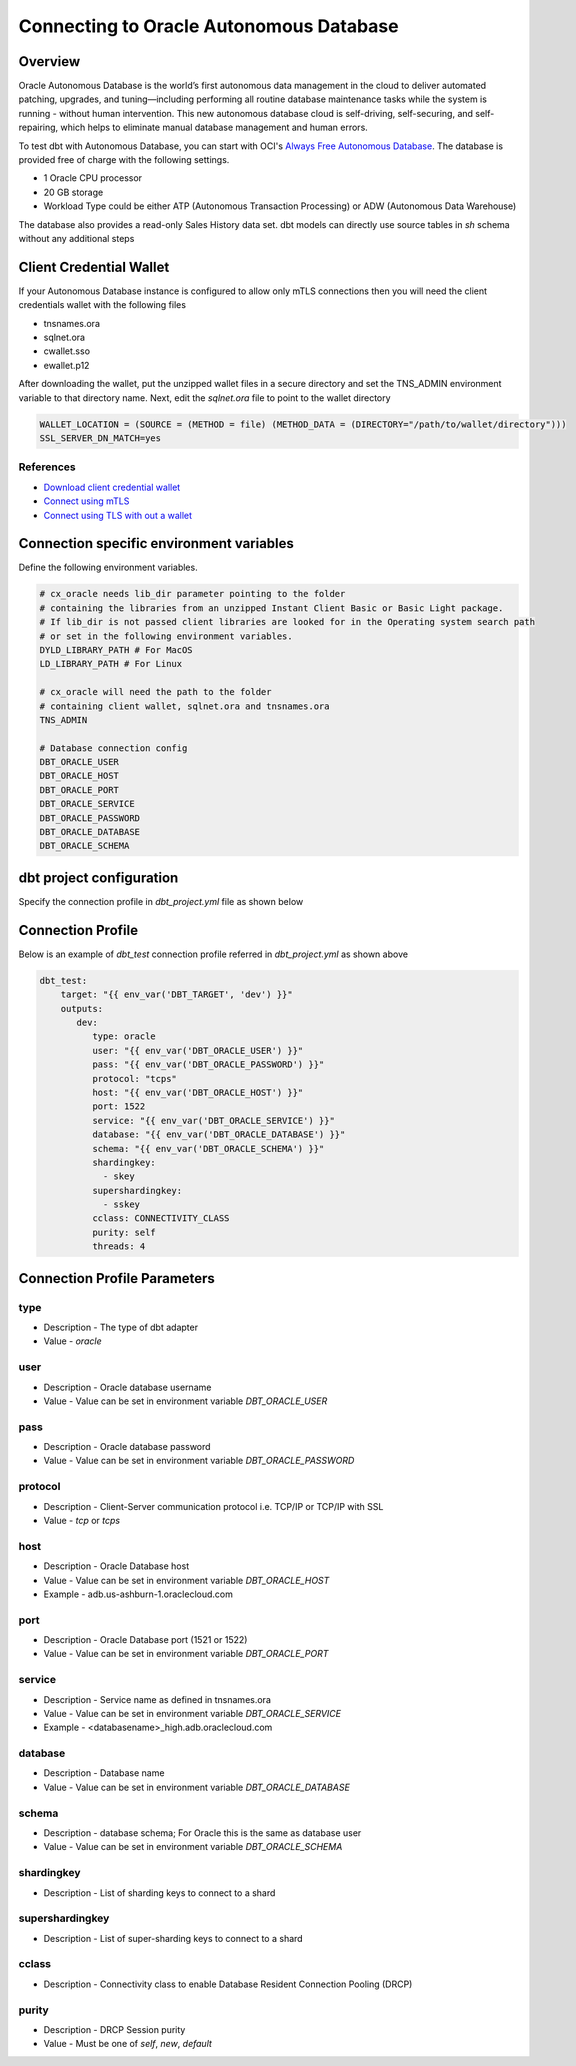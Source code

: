 .. _connection:

****************************************************
Connecting to Oracle Autonomous Database
****************************************************

Overview
========

Oracle Autonomous Database is the world’s first autonomous data management in the cloud to deliver automated patching, upgrades, and tuning—including performing all routine database maintenance tasks while the system is running - without human intervention. This new autonomous database cloud is self-driving, self-securing, and self-repairing, which helps to eliminate manual database management and human errors.

To test dbt with Autonomous Database, you can start with OCI's `Always Free Autonomous Database <https://docs.oracle.com/en-us/iaas/Content/Database/Concepts/adbfreeoverview.htm>`__. The database is provided free of charge with the following settings.

* 1 Oracle CPU processor
* 20 GB storage
* Workload Type could be either ATP (Autonomous Transaction Processing) or ADW (Autonomous Data Warehouse)

The database also provides a read-only Sales History data set. dbt models can directly use source tables in `sh` schema without any additional steps


Client Credential Wallet
========================

If your Autonomous Database instance is configured to allow only mTLS connections then you will need the client credentials wallet with the following files

* tnsnames.ora
* sqlnet.ora
* cwallet.sso
* ewallet.p12

After downloading the wallet, put the unzipped wallet files in a secure directory and set the TNS_ADMIN environment variable to that directory name.
Next, edit the `sqlnet.ora` file to point to the wallet directory


.. code-block:: text

   WALLET_LOCATION = (SOURCE = (METHOD = file) (METHOD_DATA = (DIRECTORY="/path/to/wallet/directory")))
   SSL_SERVER_DN_MATCH=yes

References
^^^^^^^^^^

* `Download client credential wallet <https://docs.oracle.com/en/cloud/paas/autonomous-database/adbsa/connect-download-wallet.html#GUID-B06202D2-0597-41AA-9481-3B174F75D4B1>`__
* `Connect using mTLS <https://docs.oracle.com/en/cloud/paas/autonomous-database/adbsa/connecting-nodejs.html#GUID-AB1E323A-65B9-47C4-840B-EC3453F3AD53>`__
* `Connect using TLS with out a wallet <https://docs.oracle.com/en/cloud/paas/autonomous-database/adbsa/connecting-nodejs-tls.html#GUID-B3809B88-D2FB-4E08-8F9B-65A550F93A07>`__

Connection specific environment variables
=========================================

Define the following environment variables.

.. code-block:: bash

    # cx_oracle needs lib_dir parameter pointing to the folder
    # containing the libraries from an unzipped Instant Client Basic or Basic Light package.
    # If lib_dir is not passed client libraries are looked for in the Operating system search path
    # or set in the following environment variables.
    DYLD_LIBRARY_PATH # For MacOS
    LD_LIBRARY_PATH # For Linux

    # cx_oracle will need the path to the folder
    # containing client wallet, sqlnet.ora and tnsnames.ora
    TNS_ADMIN

    # Database connection config
    DBT_ORACLE_USER
    DBT_ORACLE_HOST
    DBT_ORACLE_PORT
    DBT_ORACLE_SERVICE
    DBT_ORACLE_PASSWORD
    DBT_ORACLE_DATABASE
    DBT_ORACLE_SCHEMA


dbt project configuration
=========================
Specify the connection profile in `dbt_project.yml` file as shown below

.. code-block:: yaml
    :emphasize-lines: 4

    name: dbt_oracle_test_project
    config-version: 2
    version: 1.0
    profile: dbt_test
    analysis-paths: ['analysis']
    test-paths: ['test']

    quoting:
      database: false
      identifier: false
      schema: false

    # seed configurations
    seeds:
        dbt_oracle_test_project:
            quote_columns: false

    # snapshot configurations
    snapshots:
        dbt_oracle_test_project:
            target_schema: "{{ env_var('DBT_ORACLE_USER') }}"

    on-run-start:
        - "select 'hook start' from dual"

    on-run-end:
        - "select 'hook ended' from dual"


Connection Profile
==================

Below is an example of `dbt_test` connection profile referred in `dbt_project.yml` as shown above

.. code-block:: yaml

   dbt_test:
       target: "{{ env_var('DBT_TARGET', 'dev') }}"
       outputs:
          dev:
             type: oracle
             user: "{{ env_var('DBT_ORACLE_USER') }}"
             pass: "{{ env_var('DBT_ORACLE_PASSWORD') }}"
             protocol: "tcps"
             host: "{{ env_var('DBT_ORACLE_HOST') }}"
             port: 1522
             service: "{{ env_var('DBT_ORACLE_SERVICE') }}"
             database: "{{ env_var('DBT_ORACLE_DATABASE') }}"
             schema: "{{ env_var('DBT_ORACLE_SCHEMA') }}"
             shardingkey:
               - skey
             supershardingkey:
               - sskey
             cclass: CONNECTIVITY_CLASS
             purity: self
             threads: 4

Connection Profile Parameters
=============================

type
^^^^
* Description - The type of dbt adapter
* Value - `oracle`

user
^^^^
* Description - Oracle database username
* Value - Value can be set in environment variable `DBT_ORACLE_USER`

pass
^^^^
* Description - Oracle database password
* Value - Value can be set in environment variable `DBT_ORACLE_PASSWORD`

protocol
^^^^^^^^
* Description - Client-Server communication protocol i.e. TCP/IP or TCP/IP with SSL
* Value - `tcp` or `tcps`

host
^^^^
* Description - Oracle Database host
* Value - Value can be set in environment variable `DBT_ORACLE_HOST`
* Example - adb.us-ashburn-1.oraclecloud.com

port
^^^^
* Description - Oracle Database port (1521 or 1522)
* Value - Value can be set in environment variable `DBT_ORACLE_PORT`

service
^^^^^^^
* Description - Service name as defined in tnsnames.ora
* Value - Value can be set in environment variable `DBT_ORACLE_SERVICE`
* Example - <databasename>_high.adb.oraclecloud.com

database
^^^^^^^^
* Description - Database name
* Value - Value can be set in environment variable `DBT_ORACLE_DATABASE`

schema
^^^^^^
* Description - database schema; For Oracle this is the same as database user
* Value - Value can be set in environment variable `DBT_ORACLE_SCHEMA`

shardingkey
^^^^^^^^^^^
* Description - List of sharding keys to connect to a shard

supershardingkey
^^^^^^^^^^^^^^^^
* Description - List of super-sharding keys to connect to a shard

cclass
^^^^^^
* Description - Connectivity class to enable Database Resident Connection Pooling (DRCP)

purity
^^^^^^
* Description - DRCP Session purity
* Value - Must be one of `self`, `new`, `default`